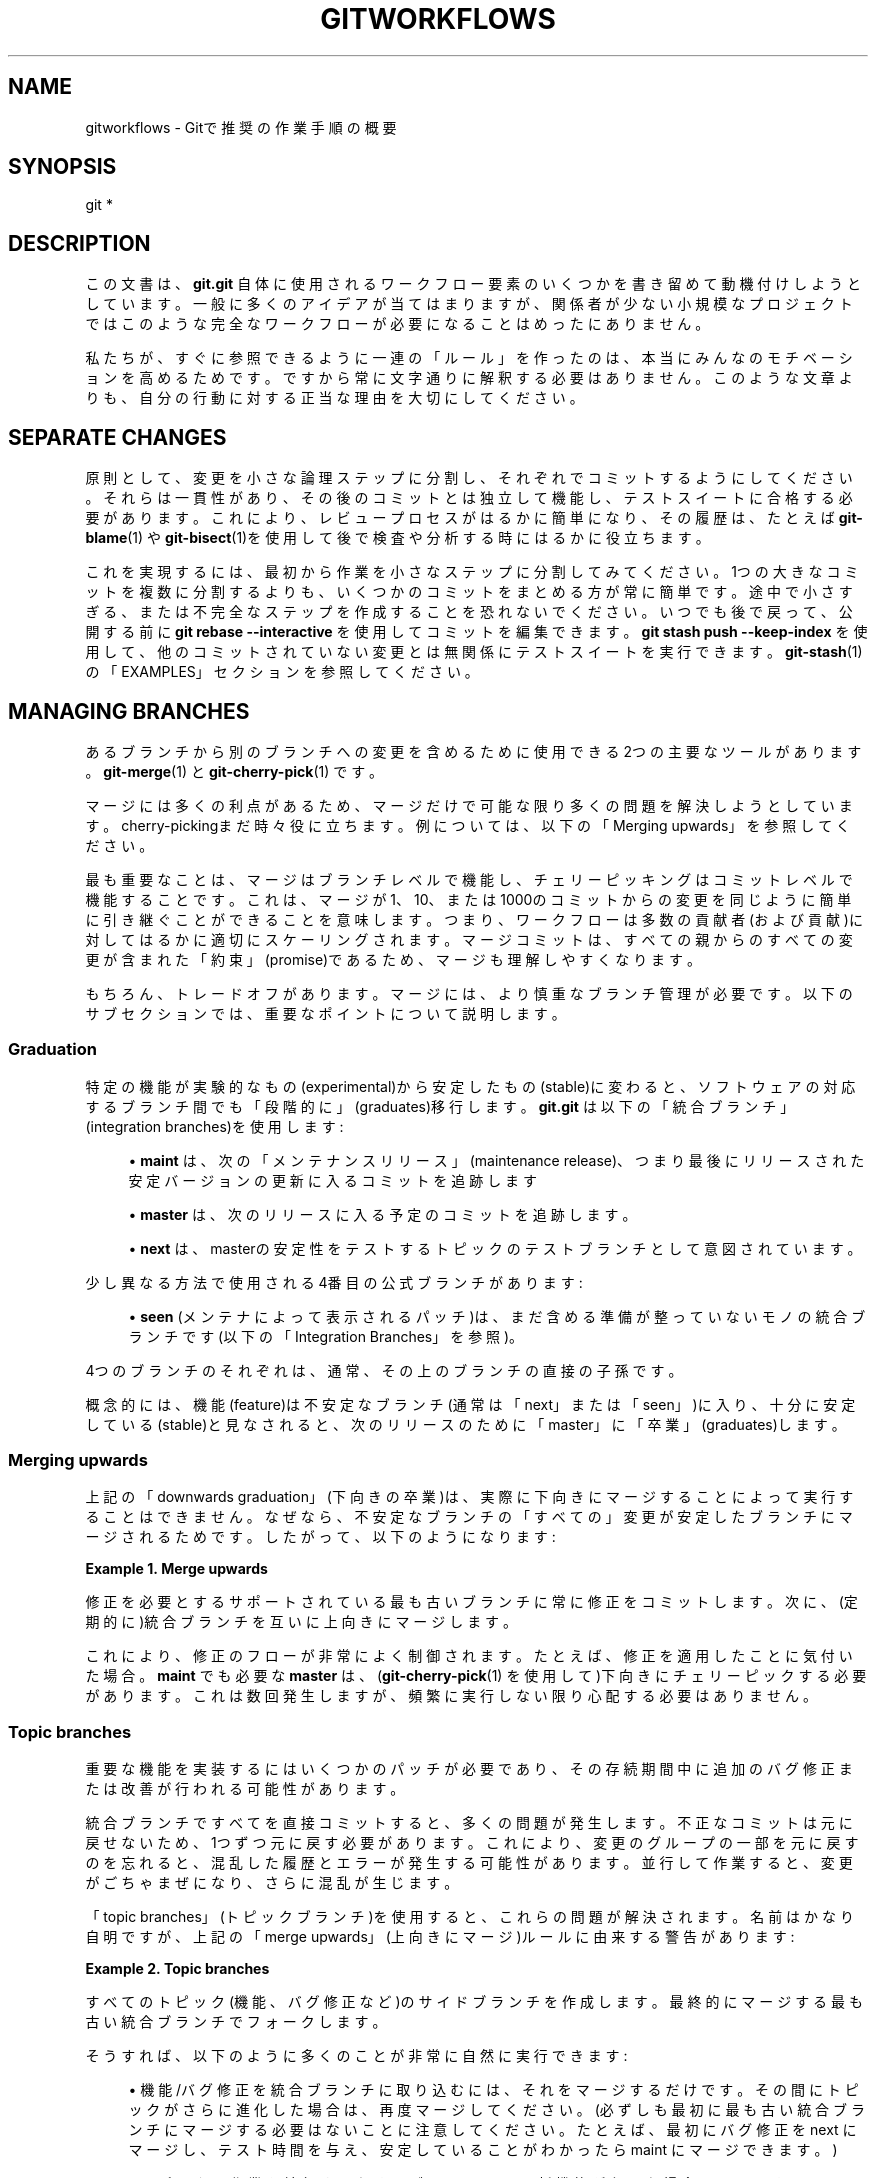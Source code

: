 '\" t
.\"     Title: gitworkflows
.\"    Author: [FIXME: author] [see http://docbook.sf.net/el/author]
.\" Generator: DocBook XSL Stylesheets v1.79.1 <http://docbook.sf.net/>
.\"      Date: 12/10/2022
.\"    Manual: Git Manual
.\"    Source: Git 2.38.0.rc1.238.g4f4d434dc6.dirty
.\"  Language: English
.\"
.TH "GITWORKFLOWS" "7" "12/10/2022" "Git 2\&.38\&.0\&.rc1\&.238\&.g" "Git Manual"
.\" -----------------------------------------------------------------
.\" * Define some portability stuff
.\" -----------------------------------------------------------------
.\" ~~~~~~~~~~~~~~~~~~~~~~~~~~~~~~~~~~~~~~~~~~~~~~~~~~~~~~~~~~~~~~~~~
.\" http://bugs.debian.org/507673
.\" http://lists.gnu.org/archive/html/groff/2009-02/msg00013.html
.\" ~~~~~~~~~~~~~~~~~~~~~~~~~~~~~~~~~~~~~~~~~~~~~~~~~~~~~~~~~~~~~~~~~
.ie \n(.g .ds Aq \(aq
.el       .ds Aq '
.\" -----------------------------------------------------------------
.\" * set default formatting
.\" -----------------------------------------------------------------
.\" disable hyphenation
.nh
.\" disable justification (adjust text to left margin only)
.ad l
.\" -----------------------------------------------------------------
.\" * MAIN CONTENT STARTS HERE *
.\" -----------------------------------------------------------------
.SH "NAME"
gitworkflows \- Gitで推奨の作業手順の概要
.SH "SYNOPSIS"
.sp
.nf
git *
.fi
.sp
.SH "DESCRIPTION"
.sp
この文書は、 \fBgit\&.git\fR 自体に使用されるワークフロー要素のいくつかを書き留めて動機付けしようとしています。一般に多くのアイデアが当てはまりますが、関係者が少ない小規模なプロジェクトではこのような完全なワークフローが必要になることはめったにありません。
.sp
私たちが、すぐに参照できるように一連の「ルール」を作ったのは、本当にみんなのモチベーションを高めるためです。ですから常に文字通りに解釈する必要はありません。このような文章よりも、自分の行動に対する正当な理由を大切にしてください。
.SH "SEPARATE CHANGES"
.sp
原則として、変更を小さな論理ステップに分割し、それぞれでコミットするようにしてください。それらは一貫性があり、その後のコミットとは独立して機能し、テストスイートに合格する必要があります。これにより、レビュープロセスがはるかに簡単になり、その履歴は、たとえば \fBgit-blame\fR(1) や \fBgit-bisect\fR(1)を使用して後で検査や分析する時にはるかに役立ちます。
.sp
これを実現するには、最初から作業を小さなステップに分割してみてください。1つの大きなコミットを複数に分割するよりも、いくつかのコミットをまとめる方が常に簡単です。途中で小さすぎる、または不完全なステップを作成することを恐れないでください。いつでも後で戻って、公開する前に \fBgit rebase \-\-interactive\fR を使用してコミットを編集できます。 \fBgit stash push \-\-keep\-index\fR を使用して、他のコミットされていない変更とは無関係にテストスイートを実行できます。 \fBgit-stash\fR(1) の「EXAMPLES」セクションを参照してください。
.SH "MANAGING BRANCHES"
.sp
あるブランチから別のブランチへの変更を含めるために使用できる2つの主要なツールがあります。 \fBgit-merge\fR(1) と \fBgit-cherry-pick\fR(1) です。
.sp
マージには多くの利点があるため、マージだけで可能な限り多くの問題を解決しようとしています。 cherry\-pickingまだ時々役に立ちます。例については、以下の「Merging upwards」を参照してください。
.sp
最も重要なことは、マージはブランチレベルで機能し、チェリーピッキングはコミットレベルで機能することです。これは、マージが1、10、または1000のコミットからの変更を同じように簡単に引き継ぐことができることを意味します。つまり、ワークフローは多数の貢献者(および貢献)に対してはるかに適切にスケーリングされます。マージコミットは、すべての親からのすべての変更が含まれた「約束」(promise)であるため、マージも理解しやすくなります。
.sp
もちろん、トレードオフがあります。マージには、より慎重なブランチ管理が必要です。以下のサブセクションでは、重要なポイントについて説明します。
.SS "Graduation"
.sp
特定の機能が実験的なもの(experimental)から安定したもの(stable)に変わると、ソフトウェアの対応するブランチ間でも「段階的に」(graduates)移行します。 \fBgit\&.git\fR は以下の「統合ブランチ」(integration branches)を使用します:
.sp
.RS 4
.ie n \{\
\h'-04'\(bu\h'+03'\c
.\}
.el \{\
.sp -1
.IP \(bu 2.3
.\}
\fBmaint\fR
は、次の「メンテナンスリリース」(maintenance release)、つまり最後にリリースされた安定バージョンの更新に入るコミットを追跡します
.RE
.sp
.RS 4
.ie n \{\
\h'-04'\(bu\h'+03'\c
.\}
.el \{\
.sp -1
.IP \(bu 2.3
.\}
\fBmaster\fR
は、次のリリースに入る予定のコミットを追跡します。
.RE
.sp
.RS 4
.ie n \{\
\h'-04'\(bu\h'+03'\c
.\}
.el \{\
.sp -1
.IP \(bu 2.3
.\}
\fBnext\fR
は、masterの安定性をテストするトピックのテストブランチとして意図されています。
.RE
.sp
少し異なる方法で使用される4番目の公式ブランチがあります:
.sp
.RS 4
.ie n \{\
\h'-04'\(bu\h'+03'\c
.\}
.el \{\
.sp -1
.IP \(bu 2.3
.\}
\fBseen\fR
(メンテナによって表示されるパッチ)は、まだ含める準備が整っていないモノの統合ブランチです(以下の「Integration Branches」を参照)。
.RE
.sp
4つのブランチのそれぞれは、通常、その上のブランチの直接の子孫です。
.sp
概念的には、機能(feature)は不安定なブランチ(通常は「next」または「seen」)に入り、十分に安定している(stable)と見なされると、次のリリースのために「master」に「卒業」(graduates)します。
.SS "Merging upwards"
.sp
上記の「downwards graduation」(下向きの卒業)は、実際に下向きにマージすることによって実行することはできません。なぜなら、不安定なブランチの「すべての」変更が安定したブランチにマージされるためです。 したがって、以下のようになります:
.PP
\fBExample\ \&1.\ \&Merge upwards\fR
.sp
修正を必要とするサポートされている最も古いブランチに常に修正をコミットします。 次に、 (定期的に)統合ブランチを互いに上向きにマージします。
.sp
これにより、修正のフローが非常によく制御されます。たとえば、修正を適用したことに気付いた場合。 \fBmaint\fR でも必要な \fBmaster\fR は、(\fBgit-cherry-pick\fR(1) を使用して)下向きにチェリーピックする必要があります。これは数回発生しますが、頻繁に実行しない限り心配する必要はありません。
.SS "Topic branches"
.sp
重要な機能を実装するにはいくつかのパッチが必要であり、その存続期間中に追加のバグ修正または改善が行われる可能性があります。
.sp
統合ブランチですべてを直接コミットすると、多くの問題が発生します。不正なコミットは元に戻せないため、1つずつ元に戻す必要があります。これにより、変更のグループの一部を元に戻すのを忘れると、混乱した履歴とエラーが発生する可能性があります。並行して作業すると、変更がごちゃまぜになり、さらに混乱が生じます。
.sp
「topic branches」(トピックブランチ)を使用すると、これらの問題が解決されます。名前はかなり自明ですが、上記の「merge upwards」(上向きにマージ)ルールに由来する警告があります:
.PP
\fBExample\ \&2.\ \&Topic branches\fR
.sp
すべてのトピック(機能、バグ修正など)のサイドブランチを作成します。最終的にマージする最も古い統合ブランチでフォークします。
.sp
そうすれば、以下のように多くのことが非常に自然に実行できます:
.sp
.RS 4
.ie n \{\
\h'-04'\(bu\h'+03'\c
.\}
.el \{\
.sp -1
.IP \(bu 2.3
.\}
機能/バグ修正を統合ブランチに取り込むには、それをマージするだけです。その間にトピックがさらに進化した場合は、再度マージしてください。 (必ずしも最初に最も古い統合ブランチにマージする必要はないことに注意してください。たとえば、最初にバグ修正を next にマージし、テスト時間を与え、安定していることがわかったら maint にマージできます。)
.RE
.sp
.RS 4
.ie n \{\
\h'-04'\(bu\h'+03'\c
.\}
.el \{\
.sp -1
.IP \(bu 2.3
.\}
トピックの作業を続行するためにブランチ other の新機能が必要な場合は、 other を topic にマージします。 (ただし、これを「習慣的に」行わないでください。以下を参照してください。)
.RE
.sp
.RS 4
.ie n \{\
\h'-04'\(bu\h'+03'\c
.\}
.el \{\
.sp -1
.IP \(bu 2.3
.\}
分岐したブランチが間違っていることに気づき、それを「過去にさかのぼって」移動したい場合は、
\fBgit-rebase\fR(1)
を使用してください。
.RE
.sp
注意: 最後の項目が他の2つと衝突することに注意してください。他の場所でマージされたトピックは、リベースしないでください。 \fBgit-rebase\fR(1) の「RECOVERING FROM UPSTREAM REBASE」に関するセクションを参照してください。
.sp
(通常は理由もなく)「習慣的に」統合ブランチをあなたのトピックにマージすること(つまり、トピックを拡張し、定期的に上流からマージし続けること)は眉をひそめられる行為であることを指摘しておく必要があります。
.PP
\fBExample\ \&3.\ \&明確に定義されたポイントでのみ下流にマージします\fR
.sp
正当な理由がある場合を除いて、ダウンストリームにマージしないでください。正当な理由とは、例えば、アップストリームAPIの変更がブランチに影響する、ブランチがアップストリームにきれいにマージされなくなりました、等です。
.sp
正当な理由以外の場合、マージされたトピックには、(激しくバラバラの)突然の複数の変更が含まれます。結果として生じる多くの小さなマージは、履歴を大幅に混乱させます。後でファイルの履歴を調査する人は、そのマージが開発中のトピックに影響を与えたかどうかを確認する必要があります。アップストリームは、誤って「より安定した」ブランチにマージされることさえあるかも等々。
.SS "使い捨て統合"
.sp
先程の話題についていうと、多くの小さなトピックブランチがあり、あなたはそれらがどのように相互作用するのかワケワカメに思うことがあるでしょう。それらをマージしたらちゃんと機能しないかも？ そして、このようなマージは簡単に元に戻せないため、我々はこれらに対して「安定した」場所でのマージは避けたいと考えています。
.sp
もちろん、解決策は、元に戻すことができるマージを作成することです。つまり、使い捨てブランチ(throw\-away branch)にマージします。
.PP
\fBExample\ \&4.\ \&Throw\-away integration branches\fR
.sp
いくつかのトピックの相互作用をテストするには、それらを使い捨てのブランチにマージします。あなたは決してそのようなブランチに基づいて作業を行ってはいけません！
.sp
テストの直後にこのブランチが削除されることを(非常に)明確にすると、このブランチを公開して、たとえば、テスターがこのブランチを操作できるようにしたり、他の開発者が進行中の作業に互換性があるかどうかを確認したりすることもできます。 \fBgit\&.git\fR には、「seen」と呼ばれるそのような公式の使い捨て統合ブランチがあります。
.SS "Branch management for a release"
.sp
上記のマージアプローチを使用していると仮定すると、プロジェクトをリリースするときに、追加のブランチ管理作業を行う必要があります。
.sp
「master」は次の機能(feature)リリースに入るコミットを追跡するため、機能(feature)リリースは「master」ブランチから作成されます。
.sp
master ブランチは、 maint のスーパーセットであると想定されています。この条件が満たされない場合、 maint には master に含まれていないコミットが含まれています。したがって、 maint のコミットによって表される修正は、機能(feature)リリースには含まれません。
.sp
master が実際に maint のスーパーセットであることを確認するには、 \fBgit log\fR を使用します:
.PP
\fBExample\ \&5.\ \&master が maint のスーパーセットであることを確認(verify)します:\fR
.sp
\fBgit log master\&.\&.maint\fR
.sp
このコマンドは、コミットを一切リストしないはずです。そうでない場合は、「master」をチェックアウトし、「maint」をマージします。
.sp
これで、あなたは機能(feature)リリースの作成に進むことができます。リリースバージョンを示すタグを「master」の先端に適用します:
.PP
\fBExample\ \&6.\ \&Release tagging\fR
.sp
\fBgit tag \-s \-m "Git X\&.Y\&.Z" vX\&.Y\&.Z master\fR
.sp
あなたは新しいタグをパブリックGitサーバーにプッシュする必要があります(以下の「DISTRIBUTED WORKFLOWS」参照)。これにより、プロジェクトを追跡している他のユーザーがタグを利用できるようになります。プッシュでは、更新後のフックをトリガーして、リリースtarballの作成や事前にフォーマットされたドキュメントページなどのリリース関連の項目を実行することもできます。
.sp
同様に、メンテナンスリリースの場合、「maint」はリリースされるコミットを追跡します。ゆえに、タグのリリース手順では、「master」ではなく「maint」にタグを付けてプッシュするだけです。
.SS "機能リリース後のメンテナンスブランチ管理"
.sp
機能(feature)リリース後、あなたはメンテナンスブランチを管理する必要があります。
.sp
まず、直近のリリースより前に行われた機能リリースのメンテナンス修正を引き続きリリースする場合は、その前のリリースのコミットを追跡するために別のブランチを作成する必要があります。
.sp
これを行うために、現在のメンテナンスブランチは、以前のリリースバージョン番号で名前が付けられた別のブランチにコピーされます(例: maint\-X\&.Y\&.(Z\-1) ここでX\&.Y\&.Zは現在のリリースとする)。
.PP
\fBExample\ \&7.\ \&Copy maint\fR
.sp
\fBgit branch maint\-X\&.Y\&.(Z\-1) maint\fR
.sp
maint ブランチは、新しくリリースされたコードに早送り(fast\-forwarded)され、現在のリリースのメンテナンス修正を追跡できるようになります:
.PP
\fBExample\ \&8.\ \&Update maint to new release\fR
.sp
.RS 4
.ie n \{\
\h'-04'\(bu\h'+03'\c
.\}
.el \{\
.sp -1
.IP \(bu 2.3
.\}
\fBgit checkout maint\fR
.RE
.sp
.RS 4
.ie n \{\
\h'-04'\(bu\h'+03'\c
.\}
.el \{\
.sp -1
.IP \(bu 2.3
.\}
\fBgit merge \-\-ff\-only master\fR
.RE
.sp
早送り(fast\-forwarded)ではないためにマージが失敗した場合は、機能リリースで「maint」のいくつかの修正が欠落している可能性があります。前のセクションで説明したようにブランチのコンテンツを検証(verify)した場合、これは発生しません。
.SS "機能リリース後の「next」と「seen」のブランチ管理"
.sp
機能のリリース後、統合ブランチ next は、オプションで、 next の残りのトピックを使用して、 master の先端から巻き戻されて再構築される場合があります:
.PP
\fBExample\ \&9.\ \&Rewind and rebuild \fBnext\fR\fR
.sp
.RS 4
.ie n \{\
\h'-04'\(bu\h'+03'\c
.\}
.el \{\
.sp -1
.IP \(bu 2.3
.\}
\fBgit switch \-C next master\fR
.RE
.sp
.RS 4
.ie n \{\
\h'-04'\(bu\h'+03'\c
.\}
.el \{\
.sp -1
.IP \(bu 2.3
.\}
\fBgit merge ai/topic_in_next1\fR
.RE
.sp
.RS 4
.ie n \{\
\h'-04'\(bu\h'+03'\c
.\}
.el \{\
.sp -1
.IP \(bu 2.3
.\}
\fBgit merge ai/topic_in_next2\fR
.RE
.sp
.RS 4
.ie n \{\
\h'-04'\(bu\h'+03'\c
.\}
.el \{\
.sp -1
.IP \(bu 2.3
.\}
\&...
.RE
.sp
これを行うことの利点は、「next」の履歴がクリーンになることです。 たとえば、「next」にマージされた一部のトピックは、最初は有望に見えたかもしれませんが、後で望ましくないか時期尚早であることがわかりました。このような場合、トピックは「next」から元に戻され(revert)ますが、一度マージされて元に戻されたという事実は履歴に残ります。「next」を再作成することで、そのようなトピックの別の化身に再試行するためのきれいな状態を与えることができます。機能のリリースは、これを行うための履歴上の良い地点です。
.sp
これを行う場合は、「next」が巻き戻されて再構築されたことを示す公開アナウンスを行う必要があります。
.sp
「seen」についても、同じの巻き戻しと再構築のプロセスを行います。なお、上記のとおり「seen」は使い捨てのブランチであるため、公の発表は必要ありません。
.SH "DISTRIBUTED WORKFLOWS"
.sp
前セクションを読んだ今となっては、あなたはトピックを管理する方法を知っておくべきです。 一般的に、プロジェクトに取り組んでいるのはあなただけではないので、あなたの仕事は共有しなければなりません。
.sp
大まかに言えば、マージとパッチという2つの重要な作業フローがあります。重要な違いは、マージ作業フローはマージを含む完全な履歴を伝播できますが、パッチは伝播できないことです。両方の作業フローを並行して使用できます。\fBgit\&.git\fR では、サブシステムメンテナのみがマージ作業フローを使用し、他のすべての作業フローはパッチを送信します。
.sp
注意: メンテナは、インクルードするために提出されたすべてのコミット/パッチが遵守しなければならない「Signed\-off\-by」要件などの制限を課すことができることに注意してください。より詳細な情報については、プロジェクトのドキュメントを参照してください。
.SS "Merge workflow"
.sp
マージ作業フローは、上流(upstream)と下流(downstream)の間でブランチをコピーすることによって機能します。上流では、貢献の結果を公式の履歴に統合することができます。下流では、公式の履歴に基づいて作業します。
.sp
これに使用できる主なツールは3つあります:
.sp
.RS 4
.ie n \{\
\h'-04'\(bu\h'+03'\c
.\}
.el \{\
.sp -1
.IP \(bu 2.3
.\}
\fBgit-push\fR(1)
は、ブランチをリモートリポジトリにコピーします。通常は、関係者全員が読み取れるリポジトリにコピーします。
.RE
.sp
.RS 4
.ie n \{\
\h'-04'\(bu\h'+03'\c
.\}
.el \{\
.sp -1
.IP \(bu 2.3
.\}
\fBgit-fetch\fR(1)
は、リモートブランチをあなたのリポジトリにコピーします。
.RE
.sp
.RS 4
.ie n \{\
\h'-04'\(bu\h'+03'\c
.\}
.el \{\
.sp -1
.IP \(bu 2.3
.\}
\fBgit-pull\fR(1)
は、フェッチしてマージするのを一度に行います。
.RE
.sp
注意: 最後の点に注意してください。 実際にリモートブランチをマージする場合を除いて \fBgit pull\fR を使用しないでください。
.sp
変更を取得するのは簡単です:
.PP
\fBExample\ \&10.\ \&push/pull: branches/topics の公開\fR
.sp
\fBgit push <remote> <branch>\fR を実行、そして、どこからフェッチできるかをみんなに伝えます。
.sp
あなたは今の所メールなどの他の手段で人々に伝えなければなりません。 (Gitは \fBgit-request-pull\fR(1) を提供して、このタスクを簡素化するために、事前にフォーマットされたプルリクエストをアップストリームのメンテナーに送信します。 )
.sp
統合ブランチの最新のコピーを取得したいだけの場合は、最新の状態に保つのも簡単です:
.PP
\fBExample\ \&11.\ \&push/pull: 最新の状態に保つ\fR
.sp
最新の状態に保つには \fBgit fetch <remote>\fR または \fBgit remote update\fR を使います。
.sp
次に、以前に説明したように、安定したリモートからトピックブランチをフォークするだけです。
.sp
あなたがメンテナであり、他の人のトピックブランチを統合ブランチにマージしたい場合、他の人々は通常、メールでそうするようにリクエストを送信してきます。そのようなリクエストは以下のようになります
.sp
.if n \{\
.RS 4
.\}
.nf
Please pull from
    <URL> <branch>
.fi
.if n \{\
.RE
.\}
.sp
.sp
その場合、 \fBgit pull\fR は、以下のように、フェッチとマージを一度に実行できます。
.PP
\fBExample\ \&12.\ \&Push/pull: Merging remote topics\fR
.sp
\fBgit pull <URL> <branch>\fR
.sp
場合によっては、メンテナが下流(downstream)から変更をプルしようとすると、マージの競合が発生することがあります。 この場合、下流にマージを実行して競合を彼ら自身で解決するように依頼できます(おそらく、彼らは競合を解決する方法をよりよく知っているでしょう)。これは、下流が上流(upsteram)からマージする必要があるまれなケースの1つです。
.SS "Patch workflow"
.sp
あなたが変更を電子メールの形式でアップストリームに送信する貢献者の場合は、通常どおりトピックブランチを使用する必要があります(上記参照)。 次に、 \fBgit-format-patch\fR(1) を使用して、対応する電子メールを生成します(メンテナの作業が楽になるため、手動でフォーマットするよりもこれを使うのを強く推奨します)。
.PP
\fBExample\ \&13.\ \&format\-patch/am: Publishing branches/topics\fR
.sp
.RS 4
.ie n \{\
\h'-04'\(bu\h'+03'\c
.\}
.el \{\
.sp -1
.IP \(bu 2.3
.\}
\fBgit format\-patch \-M upstream\&.\&.topic\fR
を使用して、事前に形式が決まっているパッチファイルに変換します
.RE
.sp
.RS 4
.ie n \{\
\h'-04'\(bu\h'+03'\c
.\}
.el \{\
.sp -1
.IP \(bu 2.3
.\}
\fBgit send\-email \-\-to=<recipient> <patches>\fR
.RE
.sp
使用上の注意については、 \fBgit-format-patch\fR(1) と \fBgit-send-email\fR(1) のmanpageを参照してください。
.sp
あなたのパッチがもはや現在の上流(upstream)に適用されなくなったとメンテナが告げた場合は、トピックをリベースする必要があります(format\-patch マージができないため、マージを使用できません):
.PP
\fBExample\ \&14.\ \&format\-patch/am: Keeping topics up to date\fR
.sp
\fBgit pull \-\-rebase <URL> <branch>\fR
.sp
あなたはその後、リベース中に競合を修正できます。おそらくあなたはメール以外であなたのトピックを公開していないので、それをリベースすることは問題ではありません。
.sp
あなたがこのようなパッチシリーズを受け取った場合(メンテナとして、または送信先のメーリングリストの読者として)、メールをファイルに保存し、新しいトピックブランチを作成し、 \fBgit am\fR を使用してコミットをインポートします:
.PP
\fBExample\ \&15.\ \&format\-patch/am: Importing patches\fR
.sp
\fBgit am < patch\fR
.sp
指摘する価値のある機能の1つは、競合が発生した場合に役立つ3方向マージです。 \fBgit am \-3\fR は、パッチに含まれるインデックス情報を使用して、マージベースを把握します。他のオプションについては \fBgit-am\fR(1) を参照してください。
.SH "SEE ALSO"
.sp
\fBgittutorial\fR(7), \fBgit-push\fR(1), \fBgit-pull\fR(1), \fBgit-merge\fR(1), \fBgit-rebase\fR(1), \fBgit-format-patch\fR(1), \fBgit-send-email\fR(1), \fBgit-am\fR(1)
.SH "GIT"
.sp
Part of the \fBgit\fR(1) suite
